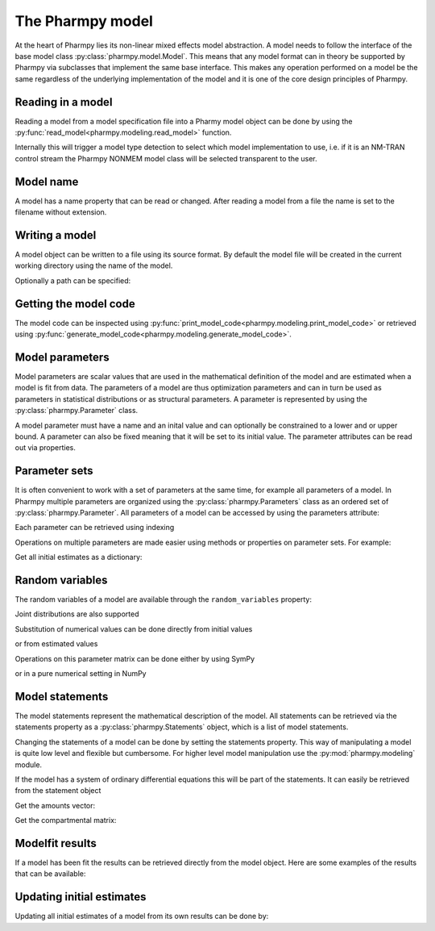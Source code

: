 .. _model:

=================
The Pharmpy model
=================

At the heart of Pharmpy lies its non-linear mixed effects model abstraction. A model needs to follow the interface of the base model class :py:class:`pharmpy.model.Model`. This means that any model format can in theory be supported by Pharmpy via subclasses that implement the same base interface. This makes any operation performed on a model be the same regardless of the underlying implementation of the model and it is one of the core design principles of Pharmpy.

~~~~~~~~~~~~~~~~~~
Reading in a model
~~~~~~~~~~~~~~~~~~

Reading a model from a model specification file into a Pharmy model object can be done by using the :py:func:`read_model<pharmpy.modeling.read_model>` function.

.. pharmpy-execute::
   :hide-output:
   :hide-code:

   from pathlib import Path
   path = Path('tests/testdata/nonmem/')

.. pharmpy-execute::
   :hide-output:

   from pharmpy.modeling import read_model

   model = read_model(path / "pheno_real.mod")


Internally this will trigger a model type detection to select which model implementation to use, i.e. if it is an NM-TRAN control stream the Pharmpy NONMEM model class will be selected transparent to the user.

~~~~~~~~~~
Model name
~~~~~~~~~~

A model has a name property that can be read or changed. After reading a model from a file the name is set to the filename without extension.

.. pharmpy-execute::

   model.name

.. _model_write:

~~~~~~~~~~~~~~~
Writing a model
~~~~~~~~~~~~~~~

A model object can be written to a file using its source format. By default the model file will be created in the current working directory using the name of the model.

.. pharmpy-code::

    from pharmpy.modeling import write_model
    write_model(model)

Optionally a path can be specified:

.. pharmpy-code::

   write_model(model, path='/home/user/mymodel.mod')


~~~~~~~~~~~~~~~~~~~~~~
Getting the model code
~~~~~~~~~~~~~~~~~~~~~~

The model code can be inspected using :py:func:`print_model_code<pharmpy.modeling.print_model_code>` or retrieved using :py:func:`generate_model_code<pharmpy.modeling.generate_model_code>`.

.. pharmpy-execute::

    from pharmpy.modeling import print_model_code

    print_model_code(model)

~~~~~~~~~~~~~~~~
Model parameters
~~~~~~~~~~~~~~~~

Model parameters are scalar values that are used in the mathematical definition of the model and are estimated when a model is fit from data. The parameters of a model are thus optimization parameters and can in turn be used as parameters in statistical distributions or as structural parameters. A parameter is represented by using the :py:class:`pharmpy.Parameter` class.

.. pharmpy-execute::

   from pharmpy.model import Parameter

   par = Parameter('THETA(1)', 0.1, upper=2, fix=False)
   par

A model parameter must have a name and an inital value and can optionally be constrained to a lower and or upper bound. A parameter can also be fixed meaning that it will be set to its initial value. The parameter attributes can be read out via properties.

.. pharmpy-execute::

   par.lower


~~~~~~~~~~~~~~
Parameter sets
~~~~~~~~~~~~~~

It is often convenient to work with a set of parameters at the same time, for example all parameters of a model. In Pharmpy multiple parameters are organized using the :py:class:`pharmpy.Parameters` class as an ordered set of :py:class:`pharmpy.Parameter`. All parameters of a model can be accessed by using the parameters attribute:

.. pharmpy-execute::

   parset = model.parameters
   parset

Each parameter can be retrieved using indexing

.. pharmpy-execute::

   parset['THETA(1)']

Operations on multiple parameters are made easier using methods or properties on parameter sets. For example:

Get all initial estimates as a dictionary:

.. pharmpy-execute::

   parset.inits


~~~~~~~~~~~~~~~~
Random variables
~~~~~~~~~~~~~~~~

The random variables of a model are available through the ``random_variables`` property:

.. pharmpy-execute::

   rvs = model.random_variables
   rvs

.. pharmpy-execute::
   :hide-output:

   eta1 = rvs['ETA(1)']

Joint distributions are also supported

.. pharmpy-execute::

   frem_model = read_model(path / "frem" / "pheno" / "model_4.mod")

   rvs = frem_model.random_variables
   rvs

.. pharmpy-execute::

   omega = rvs['ETA(1)'].variance
   omega

Substitution of numerical values can be done directly from initial values

.. pharmpy-execute::

   omega.subs(frem_model.parameters.inits)

or from estimated values

.. pharmpy-execute::

   omega_est = omega.subs(dict(frem_model.modelfit_results.parameter_estimates))
   omega_est

Operations on this parameter matrix can be done either by using SymPy

.. pharmpy-execute::

   omega_est.cholesky()

or in a pure numerical setting in NumPy

.. pharmpy-execute::

   import numpy as np

   a = np.array(omega_est).astype(np.float64)
   a

.. pharmpy-execute::

   np.linalg.cholesky(a)

~~~~~~~~~~~~~~~~~
Model statements
~~~~~~~~~~~~~~~~~

The model statements represent the mathematical description of the model. All statements can be retrieved via the statements property as a :py:class:`pharmpy.Statements` object, which is a list of model statements.

.. pharmpy-execute::

   statements = model.statements
   print(statements)

Changing the statements of a model can be done by setting the statements property. This way of manipulating a model is quite low level and flexible but cumbersome. For higher level model manipulation use the :py:mod:`pharmpy.modeling` module.

If the model has a system of ordinary differential equations this will be part of the statements. It can easily be retrieved from the statement object

.. pharmpy-execute::

   print(statements.ode_system)

Get the amounts vector:

.. pharmpy-execute::

   statements.ode_system.amounts

Get the compartmental matrix:

.. pharmpy-execute::

   statements.ode_system.compartmental_matrix

~~~~~~~~~~~~~~~~
Modelfit results
~~~~~~~~~~~~~~~~

If a model has been fit the results can be retrieved directly from the model object. Here are some examples of the results that can be available:

.. pharmpy-execute::

   model.modelfit_results.parameter_estimates


.. pharmpy-execute::

   model.modelfit_results.covariance_matrix

.. pharmpy-execute::

   model.modelfit_results.standard_errors

~~~~~~~~~~~~~~~~~~~~~~~~~~
Updating initial estimates
~~~~~~~~~~~~~~~~~~~~~~~~~~

Updating all initial estimates of a model from its own results can be done by:

.. pharmpy-execute::

    from pharmpy.modeling import update_inits
    update_inits(model, model.modelfit_results.parameter_estimates)



